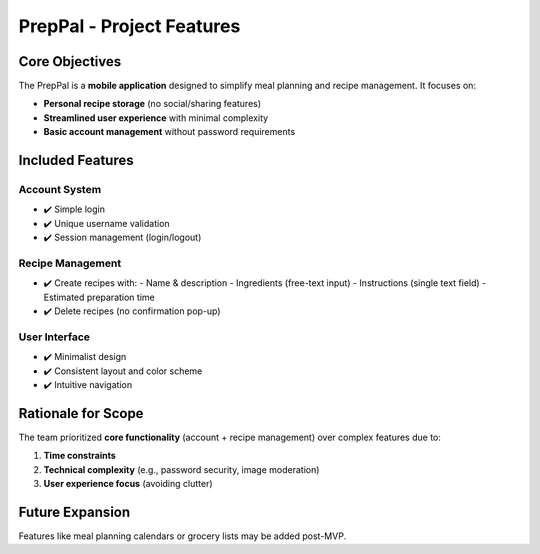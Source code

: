 
PrepPal - Project Features
=============================

Core Objectives
---------------
The PrepPal is a **mobile application** designed to simplify meal planning and recipe management. It focuses on:

* **Personal recipe storage** (no social/sharing features)
* **Streamlined user experience** with minimal complexity
* **Basic account management** without password requirements

Included Features
----------------

Account System
~~~~~~~~~~~~~~
* ✔️ Simple login 
* ✔️ Unique username validation
* ✔️ Session management (login/logout)

Recipe Management
~~~~~~~~~~~~~~~~~
* ✔️ Create recipes with:
  - Name & description
  - Ingredients (free-text input)
  - Instructions (single text field)
  - Estimated preparation time
* ✔️ Delete recipes (no confirmation pop-up)

User Interface
~~~~~~~~~~~~~~
* ✔️ Minimalist design
* ✔️ Consistent layout and color scheme
* ✔️ Intuitive navigation


Rationale for Scope
-------------------
The team prioritized **core functionality** (account + recipe management) over complex features due to:

1. **Time constraints**
2. **Technical complexity** (e.g., password security, image moderation)
3. **User experience focus** (avoiding clutter)

Future Expansion
----------------
Features like meal planning calendars or grocery lists may be added post-MVP.
